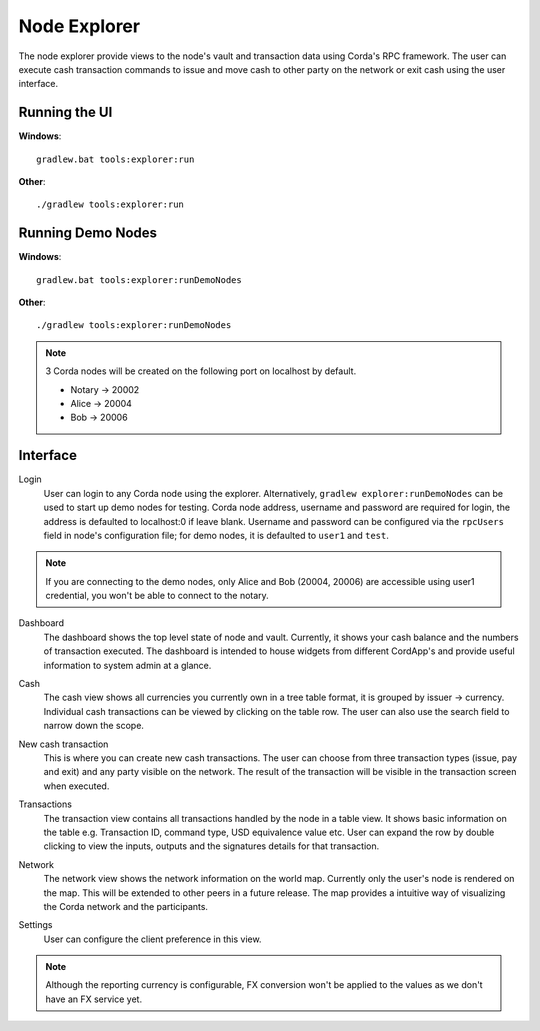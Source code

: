 Node Explorer
=============

The node explorer provide views to the node's vault and transaction data using Corda's RPC framework.
The user can execute cash transaction commands to issue and move cash to other party on the network or exit cash using the user interface.

Running the UI
--------------
**Windows**::

    gradlew.bat tools:explorer:run

**Other**::

    ./gradlew tools:explorer:run
    

Running Demo Nodes
------------------
**Windows**::

    gradlew.bat tools:explorer:runDemoNodes

**Other**::

    ./gradlew tools:explorer:runDemoNodes

.. note:: 3 Corda nodes will be created on the following port on localhost by default.

   * Notary -> 20002
   * Alice -> 20004
   * Bob -> 20006

Interface
---------
Login
  User can login to any Corda node using the explorer. Alternatively, ``gradlew explorer:runDemoNodes`` can be used to start up demo nodes for testing.  
  Corda node address, username and password are required for login, the address is defaulted to localhost:0 if leave blank.
  Username and password can be configured via the ``rpcUsers`` field in node's configuration file; for demo nodes, it is defaulted to ``user1`` and ``test``.
  
.. note:: If you are connecting to the demo nodes, only Alice and Bob (20004, 20006) are accessible using user1 credential, you won't be able to connect to the notary.

.. image:: resources/explorer/login.png
   :scale: 50 %
   :align: center
     
Dashboard
  The dashboard shows the top level state of node and vault.
  Currently, it shows your cash balance and the numbers of transaction executed.
  The dashboard is intended to house widgets from different CordApp's and provide useful information to system admin at a glance. 

.. image:: resources/explorer/dashboard.png
  
Cash
  The cash view shows all currencies you currently own in a tree table format, it is grouped by issuer -> currency.
  Individual cash transactions can be viewed by clicking on the table row. The user can also use the search field to narrow down the scope.

.. image:: resources/explorer/vault.png

New cash transaction
  This is where you can create new cash transactions. 
  The user can choose from three transaction types (issue, pay and exit) and any party visible on the network. 
  The result of the transaction will be visible in the transaction screen when executed.

.. image:: resources/explorer/newTransaction.png

Transactions
  The transaction view contains all transactions handled by the node in a table view. It shows basic information on the table e.g. Transaction ID, 
  command type, USD equivalence value etc. User can expand the row by double clicking to view the inputs, 
  outputs and the signatures details for that transaction.  
  
.. image:: resources/explorer/transactionView.png

Network
  The network view shows the network information on the world map. Currently only the user's node is rendered on the map. 
  This will be extended to other peers in a future release.
  The map provides a intuitive way of visualizing the Corda network and the participants. 

.. image:: resources/explorer/network.png


Settings
  User can configure the client preference in this view.
.. note:: Although the reporting currency is configurable, FX conversion won't be applied to the values as we don't have an FX service yet.


.. image:: resources/explorer/settings.png
